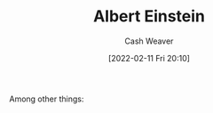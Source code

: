 :PROPERTIES:
:ID:       2ff14f4b-d498-4ef2-8943-9215cfee8f43
:DIR:      /home/cashweaver/proj/roam/attachments/2ff14f4b-d498-4ef2-8943-9215cfee8f43
:END:
#+title: Albert Einstein
#+author: Cash Weaver
#+date: [2022-02-11 Fri 20:10]
#+filetags: :person:
Among other things:

* TODO [#4] :noexport:

* Anki :noexport:
:PROPERTIES:
:ANKI_DECK: Default
:END:


